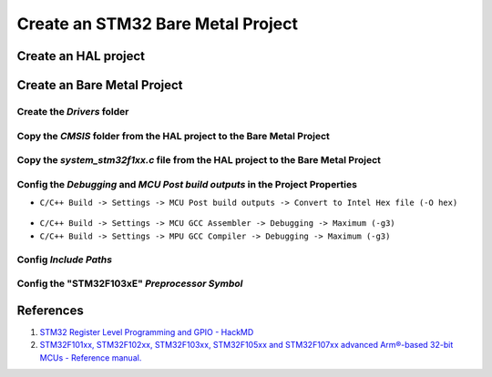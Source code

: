 .. _sec_bare_metal_project:

Create an STM32 Bare Metal Project
==================================

Create an HAL project
---------------------

.. figure:: ../pics/Screenshot_2024-02-03_121438.png
    :align: center

Create an Bare Metal Project
----------------------------

.. figure:: ../pics/Screenshot_2024-02-03_121948.png
    :align: center

Create the *Drivers* folder
```````````````````````````

.. figure:: ../pics/Screenshot_2024-02-03_134825.png
    :align: center

.. figure:: ../pics/Screenshot_2024-02-03_135044.png
    :align: center

Copy the *CMSIS* folder from the HAL project to the Bare Metal Project
``````````````````````````````````````````````````````````````````````

.. figure:: ../pics/Screenshot_2024-02-03_135540.png
    :align: center

Copy the *system_stm32f1xx.c* file from the HAL project to the Bare Metal Project
`````````````````````````````````````````````````````````````````````````````````

.. figure:: ../pics/Screenshot_2024-02-03_140149.png
    :align: center

Config the *Debugging* and *MCU Post build outputs* in the Project Properties
`````````````````````````````````````````````````````````````````````````````

- ``C/C++ Build -> Settings -> MCU Post build outputs -> Convert to Intel Hex file (-O hex)``

.. figure:: ../pics/Screenshot_2024-02-03_141545.png
    :align: center

- ``C/C++ Build -> Settings -> MCU GCC Assembler -> Debugging -> Maximum (-g3)``
- ``C/C++ Build -> Settings -> MPU GCC Compiler -> Debugging -> Maximum (-g3)``

Config *Include Paths*
``````````````````````

.. figure:: ../pics/Screenshot_2024-02-03_171013.png
    :align: center

Config the "**STM32F103xE**" *Preprocessor Symbol*
``````````````````````````````````````````````````

.. figure:: ../pics/Screenshot_2024-02-03_171543.png
    :align: center


References
----------

1. `STM32 Register Level Programming and GPIO - HackMD <https://hackmd.io/@hrbenitez/158_2s2223_GPIO#Introduction>`_
2. `STM32F101xx, STM32F102xx, STM32F103xx, STM32F105xx and STM32F107xx advanced Arm®-based 32-bit MCUs - Reference manual. <rm0008-stm32f101xx-stm32f102xx-stm32f103xx-stm32f105xx-and-stm32f107xx-advanced-armbased-32bit-mcus-stmicroelectronics.pdf_>`_

.. .. [#] `STM32F101xx, STM32F102xx, STM32F103xx, STM32F105xx and STM32F107xx advanced Arm®-based 32-bit MCUs - Reference manual. <rm0008-stm32f101xx-stm32f102xx-stm32f103xx-stm32f105xx-and-stm32f107xx-advanced-armbased-32bit-mcus-stmicroelectronics.pdf_>`_

.. _rm0008-stm32f101xx-stm32f102xx-stm32f103xx-stm32f105xx-and-stm32f107xx-advanced-armbased-32bit-mcus-stmicroelectronics.pdf: https://www.st.com/resource/en/reference_manual/rm0008-stm32f101xx-stm32f102xx-stm32f103xx-stm32f105xx-and-stm32f107xx-advanced-armbased-32bit-mcus-stmicroelectronics.pdf
